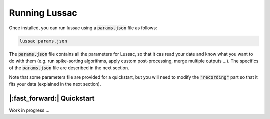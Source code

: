 Running Lussac
==============

Once installed, you can run lussac using a :code:`params.json` file as follows:

.. code-block:: bash

	lussac params.json

The :code:`params.json` file contains all the parameters for Lussac, so that it cas read your date and know what you want to do with them (e.g. run spike-sorting algorithms, apply custom post-processing, merge multiple outputs ...).
The specifics of the :code:`params.json` file are described in the next section.

Note that some parameters file are provided for a quickstart, but you will need to modify the :code:`"recording"` part so that it fits your data (explained in the next section).


|:fast_forward:| Quickstart
---------------------------

Work in progress ...

